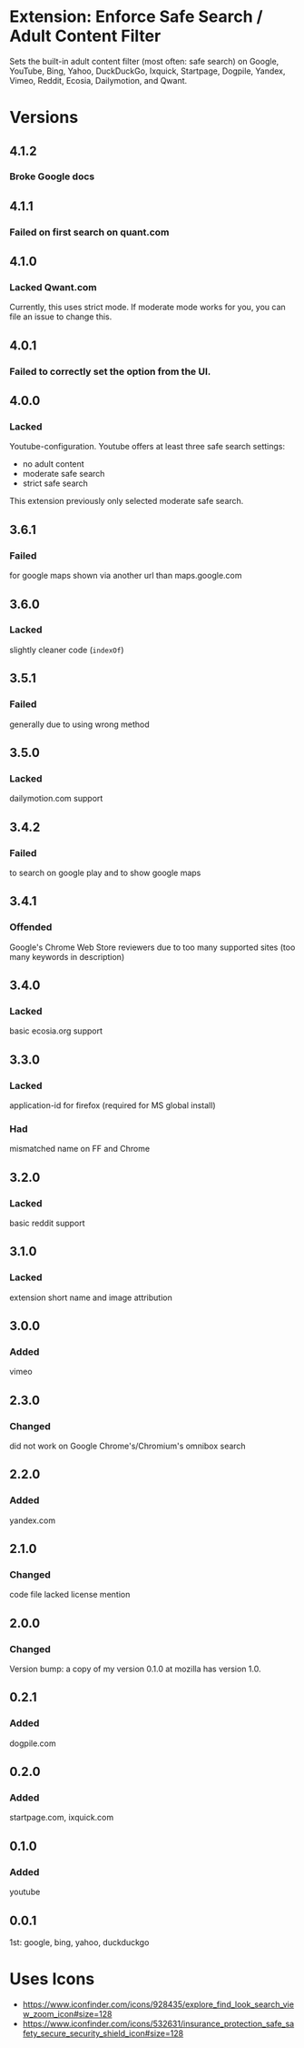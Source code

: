 * Extension: Enforce Safe Search / Adult Content Filter
Sets the built-in adult content filter (most often: safe search) on Google,
YouTube, Bing, Yahoo, DuckDuckGo, Ixquick, Startpage, Dogpile, Yandex,
Vimeo, Reddit, Ecosia, Dailymotion, and Qwant.

[[https://addons.mozilla.org/de/firefox/addon/sas/][https://img.shields.io/amo/v/sas.svg]]
[[https://chrome.google.com/webstore/detail/jsguardian/fiopkogmohpinncfhneadmpkcikmgkgc][https://img.shields.io/chrome-web-store/v/fiopkogmohpinncfhneadmpkcikmgkgc.svg]]
* Versions
** 4.1.2
*** Broke Google docs
** 4.1.1
*** Failed on first search on quant.com
** 4.1.0
*** Lacked Qwant.com
    Currently, this uses strict mode. If moderate mode works for you, you can file an issue to change this.
** 4.0.1
*** Failed to correctly set the option from the UI.
** 4.0.0
*** Lacked
    Youtube-configuration. Youtube offers at least three safe search settings:
    - no adult content
    - moderate safe search
    - strict safe search
    This extension previously only selected moderate safe search.
** 3.6.1
*** Failed
    for google maps shown via another url than maps.google.com
** 3.6.0
*** Lacked
    slightly cleaner code (=indexOf=)
** 3.5.1
*** Failed
    generally due to using wrong method
** 3.5.0
*** Lacked
    dailymotion.com support
** 3.4.2
*** Failed
    to search on google play and to show google maps
** 3.4.1
*** Offended
    Google's Chrome Web Store reviewers due to too many supported sites (too many keywords in description)
** 3.4.0
*** Lacked
    basic ecosia.org support
** 3.3.0
*** Lacked
    application-id for firefox (required for MS global install)
*** Had
    mismatched name on FF and Chrome
** 3.2.0
*** Lacked
    basic reddit support
** 3.1.0
*** Lacked
    extension short name and image attribution
** 3.0.0
*** Added
    vimeo
** 2.3.0
*** Changed
    did not work on Google Chrome's/Chromium's omnibox search
** 2.2.0
*** Added
    yandex.com
** 2.1.0
*** Changed
    code file lacked license mention
** 2.0.0
*** Changed
    Version bump: a copy of my version 0.1.0 at mozilla has version 1.0.
** 0.2.1
*** Added
    dogpile.com
** 0.2.0
*** Added
    startpage.com, ixquick.com
** 0.1.0
*** Added
    youtube
** 0.0.1
   1st: google, bing, yahoo, duckduckgo
* Uses Icons
  - https://www.iconfinder.com/icons/928435/explore_find_look_search_view_zoom_icon#size=128
  - https://www.iconfinder.com/icons/532631/insurance_protection_safe_safety_secure_security_shield_icon#size=128
